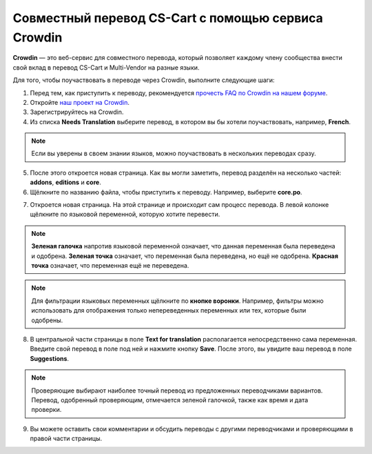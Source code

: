 ****************************************************
Совместный перевод CS-Cart с помощью сервиса Crowdin
****************************************************

**Crowdin** — это веб-сервис для совместного перевода, который позволяет каждому члену сообщества внести свой вклад в перевод CS-Cart и Multi-Vendor на разные языки.

Для того, чтобы поучаствовать в переводе через Crowdin, выполните следующие шаги:

1. Перед тем, как приступить к переводу, рекомендуется `прочесть FAQ по Crowdin на нашем форуме <http://forum.cs-cart.com/topic/36338-translation-faq/>`_.

2. Откройте `наш проект на Crowdin <https://crowdin.com/project/cs-cart-latest>`_.  

3. Зарегистрируйтесь на Crowdin. 

4. Из списка **Needs Translation** выберите перевод, в котором вы бы хотели поучаствовать, например, **French**.

.. note::

    Если вы уверены в своем знании языков, можно поучаствовать в нескольких переводах сразу.

.. image:: img/language_list.png
    :align: center
    :alt: Выберите язык, на который вы бы хотели перевести CS-Cart.

5. После этого откроется новая страница. Как вы могли заметить, перевод разделён на несколько частей: **addons**, **editions** и **core**.

6. Щёлкните по названию файла, чтобы приступить к переводу. Например, выберите **core.po**.

.. image:: img/french_translation.png
    :align: center
    :alt: Выберите файл, в переводе которого вы хотите поучаствовать.

7. Откроется новая страница. На этой странице и происходит сам процесс перевода. В левой колонке щёлкните по языковой переменной, которую хотите перевести.

.. image:: img/language_variables.png
    :align: center
    :alt: Выберите языковую переменную для перевода.

.. note::

    **Зеленая галочка** напротив языковой переменной означает, что данная переменная была переведена и одобрена. **Зеленая точка** означает, что переменная была переведена, но ещё не одобрена. **Красная точка** означает, что переменная ещё не переведена.

.. note::

    Для фильтрации языковых переменных щёлкните по **кнопке воронки**. Например, фильтры можно использовать для отображения только непереведенных переменных или тех, которые были одобрены.


8. В центральной части страницы в поле **Text for translation** располагается непосредственно сама переменная. Введите свой перевод в поле под ней и нажмите кнопку **Save**. После этого, вы увидите ваш перевод в поле **Suggestions**.

.. note:: 

    Проверяющие выбирают наиболее точный перевод из предложенных переводчиками вариантов. Перевод, одобренный проверяющим, отмечается зеленой галочкой, также как время и дата проверки.

9. Вы можете оставить свои комментарии и обсудить переводы с другими переводчиками и проверяющими в правой части страницы.

.. image:: img/crowdin_discuss.png
    :align: center
    :alt: Crowdin позволяет обсуждать переводы.

